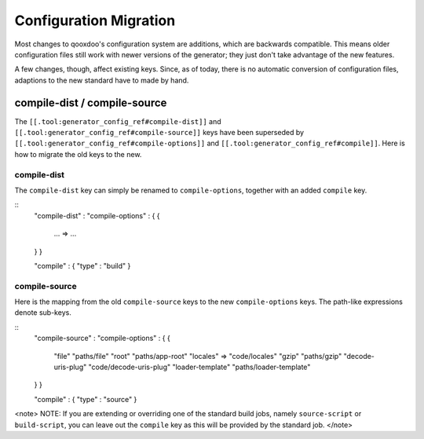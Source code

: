 Configuration Migration
***********************

Most changes to qooxdoo's configuration system are additions, which are backwards compatible. This means older configuration files still work with newer versions of the generator; they just don't take advantage of the new features.

A few changes, though, affect existing keys. Since, as of today,  there is no automatic conversion of configuration files, adaptions to the new standard have to made by hand.

compile-dist / compile-source
=============================

The ``[[.tool:generator_config_ref#compile-dist]]`` and ``[[.tool:generator_config_ref#compile-source]]`` keys have been superseded by ``[[.tool:generator_config_ref#compile-options]]`` and ``[[.tool:generator_config_ref#compile]]``.  Here is how to migrate the old keys to the new.

compile-dist
------------

The ``compile-dist`` key can simply be renamed to ``compile-options``, together with an added ``compile`` key.

::
    "compile-dist" :          "compile-options" : 
    {                         {
      ...               =>      ...
    }                         }                              

    "compile" : { "type" : "build" }

compile-source
--------------

Here is the mapping from the old ``compile-source`` keys to the new ``compile-options`` keys. The path-like expressions denote sub-keys.

::
    "compile-source" :          "compile-options" : 
    {                           {
      "file"                      "paths/file"          
      "root"                      "paths/app-root"
      "locales"         =>        "code/locales"
      "gzip"                      "paths/gzip"
      "decode-uris-plug"          "code/decode-uris-plug"
      "loader-template"           "paths/loader-template"
    }                           }                              

    "compile" : { "type" : "source" }

<note>
NOTE: If you are extending or overriding one of the standard build jobs, namely ``source-script`` or ``build-script``, you can leave out the ``compile`` key as this will be provided by the standard job.
</note>